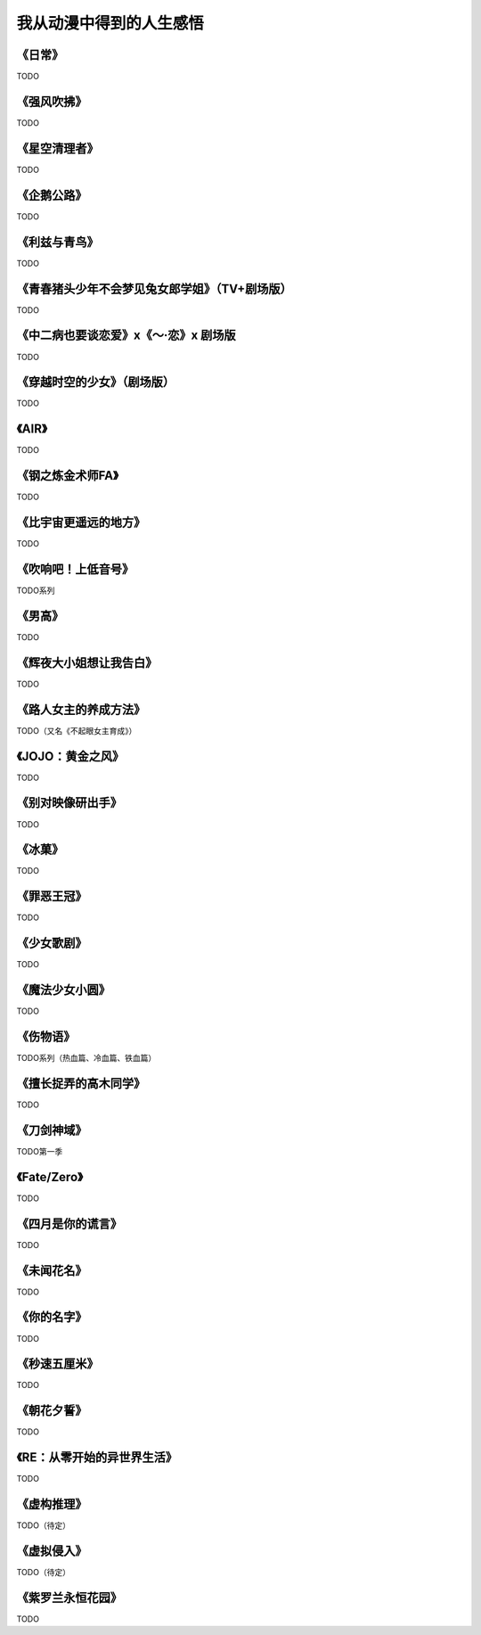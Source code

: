 =======================================================================
我从动漫中得到的人生感悟
=======================================================================



《日常》
===================================================================

TODO

《强风吹拂》
===================================================================

TODO

《星空清理者》
===================================================================

TODO

《企鹅公路》
===================================================================

TODO

《利兹与青鸟》
===================================================================

TODO

《青春猪头少年不会梦见兔女郎学姐》（TV+剧场版）
===================================================================

TODO

《中二病也要谈恋爱》x《～·恋》x 剧场版
===================================================================

TODO

《穿越时空的少女》（剧场版）
===================================================================

TODO


《AIR》
===================================================================

TODO

《钢之炼金术师FA》
===================================================================

TODO

《比宇宙更遥远的地方》
===================================================================

TODO

《吹响吧！上低音号》
===================================================================

TODO系列

《男高》
===================================================================

TODO

《辉夜大小姐想让我告白》
===================================================================

TODO

《路人女主的养成方法》
===================================================================

TODO（又名《不起眼女主育成》）

《JOJO：黄金之风》
===================================================================

TODO

《别对映像研出手》
===================================================================

TODO

《冰菓》
===================================================================

TODO

《罪恶王冠》
===================================================================

TODO

《少女歌剧》
===================================================================

TODO

《魔法少女小圆》
===================================================================

TODO

《伤物语》
===================================================================

TODO系列（热血篇、冷血篇、铁血篇）

《擅长捉弄的高木同学》
===================================================================

TODO

《刀剑神域》
===================================================================

TODO第一季

《Fate/Zero》
===================================================================

TODO

《四月是你的谎言》
===================================================================

TODO

《未闻花名》
===================================================================

TODO

《你的名字》
===================================================================

TODO

《秒速五厘米》
===================================================================

TODO

《朝花夕誓》
===================================================================

TODO

《RE：从零开始的异世界生活》
===================================================================

TODO

《虚构推理》
===================================================================

TODO（待定）

《虚拟侵入》
===================================================================

TODO（待定）


《紫罗兰永恒花园》
===================================================================

TODO



